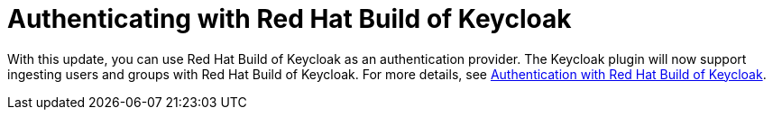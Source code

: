 [id="feature-rhidp-4805"]
= Authenticating with Red Hat Build of Keycloak

With this update, you can use Red Hat Build of Keycloak as an authentication provider. The Keycloak plugin will now support ingesting users and groups with Red Hat Build of Keycloak. For more details, see link:https://docs.redhat.com/en/documentation/red_hat_build_of_keycloak/26.0/html-single/getting_started_guide/index#getting-started-zip-start-red-hat-build-of-keycloak[Authentication with Red Hat Build of Keycloak].





// .Additional resources
// * link:https://issues.redhat.com/browse/RHIDP-4805[RHIDP-4805]
